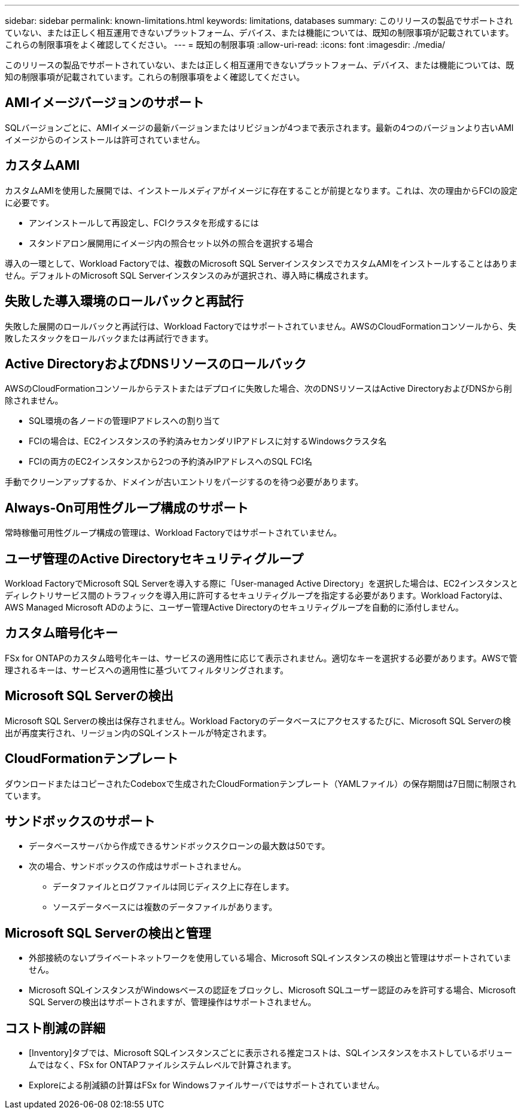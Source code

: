 ---
sidebar: sidebar 
permalink: known-limitations.html 
keywords: limitations, databases 
summary: このリリースの製品でサポートされていない、または正しく相互運用できないプラットフォーム、デバイス、または機能については、既知の制限事項が記載されています。これらの制限事項をよく確認してください。 
---
= 既知の制限事項
:allow-uri-read: 
:icons: font
:imagesdir: ./media/


[role="lead"]
このリリースの製品でサポートされていない、または正しく相互運用できないプラットフォーム、デバイス、または機能については、既知の制限事項が記載されています。これらの制限事項をよく確認してください。



== AMIイメージバージョンのサポート

SQLバージョンごとに、AMIイメージの最新バージョンまたはリビジョンが4つまで表示されます。最新の4つのバージョンより古いAMIイメージからのインストールは許可されていません。



== カスタムAMI

カスタムAMIを使用した展開では、インストールメディアがイメージに存在することが前提となります。これは、次の理由からFCIの設定に必要です。

* アンインストールして再設定し、FCIクラスタを形成するには
* スタンドアロン展開用にイメージ内の照合セット以外の照合を選択する場合


導入の一環として、Workload Factoryでは、複数のMicrosoft SQL ServerインスタンスでカスタムAMIをインストールすることはありません。デフォルトのMicrosoft SQL Serverインスタンスのみが選択され、導入時に構成されます。



== 失敗した導入環境のロールバックと再試行

失敗した展開のロールバックと再試行は、Workload Factoryではサポートされていません。AWSのCloudFormationコンソールから、失敗したスタックをロールバックまたは再試行できます。



== Active DirectoryおよびDNSリソースのロールバック

AWSのCloudFormationコンソールからテストまたはデプロイに失敗した場合、次のDNSリソースはActive DirectoryおよびDNSから削除されません。

* SQL環境の各ノードの管理IPアドレスへの割り当て
* FCIの場合は、EC2インスタンスの予約済みセカンダリIPアドレスに対するWindowsクラスタ名
* FCIの両方のEC2インスタンスから2つの予約済みIPアドレスへのSQL FCI名


手動でクリーンアップするか、ドメインが古いエントリをパージするのを待つ必要があります。



== Always-On可用性グループ構成のサポート

常時稼働可用性グループ構成の管理は、Workload Factoryではサポートされていません。



== ユーザ管理のActive Directoryセキュリティグループ

Workload FactoryでMicrosoft SQL Serverを導入する際に「User-managed Active Directory」を選択した場合は、EC2インスタンスとディレクトリサービス間のトラフィックを導入用に許可するセキュリティグループを指定する必要があります。Workload Factoryは、AWS Managed Microsoft ADのように、ユーザー管理Active Directoryのセキュリティグループを自動的に添付しません。



== カスタム暗号化キー

FSx for ONTAPのカスタム暗号化キーは、サービスの適用性に応じて表示されません。適切なキーを選択する必要があります。AWSで管理されるキーは、サービスへの適用性に基づいてフィルタリングされます。



== Microsoft SQL Serverの検出

Microsoft SQL Serverの検出は保存されません。Workload Factoryのデータベースにアクセスするたびに、Microsoft SQL Serverの検出が再度実行され、リージョン内のSQLインストールが特定されます。



== CloudFormationテンプレート

ダウンロードまたはコピーされたCodeboxで生成されたCloudFormationテンプレート（YAMLファイル）の保存期間は7日間に制限されています。



== サンドボックスのサポート

* データベースサーバから作成できるサンドボックスクローンの最大数は50です。
* 次の場合、サンドボックスの作成はサポートされません。
+
** データファイルとログファイルは同じディスク上に存在します。
** ソースデータベースには複数のデータファイルがあります。






== Microsoft SQL Serverの検出と管理

* 外部接続のないプライベートネットワークを使用している場合、Microsoft SQLインスタンスの検出と管理はサポートされていません。
* Microsoft SQLインスタンスがWindowsベースの認証をブロックし、Microsoft SQLユーザー認証のみを許可する場合、Microsoft SQL Serverの検出はサポートされますが、管理操作はサポートされません。




== コスト削減の詳細

* [Inventory]タブでは、Microsoft SQLインスタンスごとに表示される推定コストは、SQLインスタンスをホストしているボリュームではなく、FSx for ONTAPファイルシステムレベルで計算されます。
* Exploreによる削減額の計算はFSx for Windowsファイルサーバではサポートされていません。


